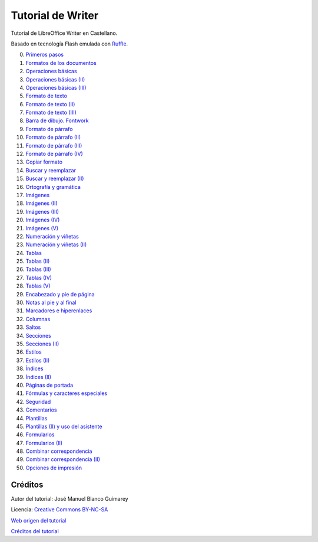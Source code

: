 ﻿
.. informatica-tutowriter:

Tutorial de Writer
==================

Tutorial de LibreOffice Writer en Castellano.

Basado en tecnología Flash emulada con `Ruffle <https://ruffle.rs/>`_.

0. `Primeros pasos <../_static/tutorial-writer/writer/cas/pract/p00c.htm>`_
1. `Formatos de los documentos <../_static/tutorial-writer/writer/cas/pract/p01c.htm>`_
#. `Operaciones básicas <../_static/tutorial-writer/writer/cas/pract/p02c.htm>`_
#. `Operaciones básicas (II) <../_static/tutorial-writer/writer/cas/pract/p03c.htm>`_
#. `Operaciones básicas (III) <../_static/tutorial-writer/writer/cas/pract/p04c.htm>`_
#. `Formato de texto <../_static/tutorial-writer/writer/cas/pract/p05c.htm>`_
#. `Formato de texto (II) <../_static/tutorial-writer/writer/cas/pract/p06c.htm>`_
#. `Formato de texto (III) <../_static/tutorial-writer/writer/cas/pract/p07c.htm>`_
#. `Barra de dibujo. Fontwork <../_static/tutorial-writer/writer/cas/pract/p08c.htm>`_
#. `Formato de párrafo <../_static/tutorial-writer/writer/cas/pract/p09c.htm>`_
#. `Formato de párrafo (II) <../_static/tutorial-writer/writer/cas/pract/p10c.htm>`_
#. `Formato de párrafo (III) <../_static/tutorial-writer/writer/cas/pract/p11c.htm>`_
#. `Formato de párrafo (IV)  <../_static/tutorial-writer/writer/cas/pract/p12c.htm>`_
#. `Copiar formato <../_static/tutorial-writer/writer/cas/pract/p13c.htm>`_
#. `Buscar y reemplazar <../_static/tutorial-writer/writer/cas/pract/p14c.htm>`_
#. `Buscar y reemplazar (II) <../_static/tutorial-writer/writer/cas/pract/p15c.htm>`_
#. `Ortografía y gramática <../_static/tutorial-writer/writer/cas/pract/p16c.htm>`_
#. `Imágenes <../_static/tutorial-writer/writer/cas/pract/p17c.htm>`_
#. `Imágenes (II) <../_static/tutorial-writer/writer/cas/pract/p18c.htm>`_
#. `Imágenes (III) <../_static/tutorial-writer/writer/cas/pract/p19c.htm>`_
#. `Imágenes (IV) <../_static/tutorial-writer/writer/cas/pract/p20c.htm>`_
#. `Imágenes (V) <../_static/tutorial-writer/writer/cas/pract/p21c.htm>`_
#. `Numeración y viñetas <../_static/tutorial-writer/writer/cas/pract/p22c.htm>`_
#. `Numeración y viñetas (II) <../_static/tutorial-writer/writer/cas/pract/p23c.htm>`_
#. `Tablas <../_static/tutorial-writer/writer/cas/pract/p24c.htm>`_
#. `Tablas (II) <../_static/tutorial-writer/writer/cas/pract/p25c.htm>`_
#. `Tablas (III) <../_static/tutorial-writer/writer/cas/pract/p26c.htm>`_
#. `Tablas (IV) <../_static/tutorial-writer/writer/cas/pract/p27c.htm>`_
#. `Tablas (V) <../_static/tutorial-writer/writer/cas/pract/p28c.htm>`_
#. `Encabezado y pie de página <../_static/tutorial-writer/writer/cas/pract/p29c.htm>`_
#. `Notas al pie y al final <../_static/tutorial-writer/writer/cas/pract/p30c.htm>`_
#. `Marcadores e hiperenlaces <../_static/tutorial-writer/writer/cas/pract/p31c.htm>`_
#. `Columnas <../_static/tutorial-writer/writer/cas/pract/p32c.htm>`_
#. `Saltos <../_static/tutorial-writer/writer/cas/pract/p33c.htm>`_
#. `Secciones <../_static/tutorial-writer/writer/cas/pract/p34c.htm>`_
#. `Secciones (II) <../_static/tutorial-writer/writer/cas/pract/p35c.htm>`_
#. `Estilos <../_static/tutorial-writer/writer/cas/pract/p36c.htm>`_
#. `Estilos (II) <../_static/tutorial-writer/writer/cas/pract/p37c.htm>`_
#. `Índices <../_static/tutorial-writer/writer/cas/pract/p38c.htm>`_
#. `Índices (II) <../_static/tutorial-writer/writer/cas/pract/p39c.htm>`_
#. `Páginas de portada <../_static/tutorial-writer/writer/cas/pract/p40c.htm>`_
#. `Fórmulas y caracteres especiales <../_static/tutorial-writer/writer/cas/pract/p41c.htm>`_
#. `Seguridad <../_static/tutorial-writer/writer/cas/pract/p42c.htm>`_
#. `Comentarios <../_static/tutorial-writer/writer/cas/pract/p43c.htm>`_
#. `Plantillas <../_static/tutorial-writer/writer/cas/pract/p44c.htm>`_
#. `Plantillas (II) y uso del asistente <../_static/tutorial-writer/writer/cas/pract/p45c.htm>`_
#. `Formularios <../_static/tutorial-writer/writer/cas/pract/p46c.htm>`_
#. `Formularios (II) <../_static/tutorial-writer/writer/cas/pract/p47c.htm>`_
#. `Combinar correspondencia <../_static/tutorial-writer/writer/cas/pract/p48c.htm>`_
#. `Combinar correspondencia (II) <../_static/tutorial-writer/writer/cas/pract/p49c.htm>`_
#. `Opciones de impresión <../_static/tutorial-writer/writer/cas/pract/p50c.htm>`_


Créditos
--------

Autor del tutorial: José Manuel Blanco Guimarey

Licencia: `Creative Commons BY-NC-SA <https://creativecommons.org/licenses/by-nc-sa/4.0/>`_

`Web origen del tutorial 
<https://www.edu.xunta.es/espazoAbalar/espazo/repositorio/cont/titorial-libreoffice-writer>`_

`Créditos del tutorial <../_static/tutorial-writer/writer/docs/creditos.html>`_
